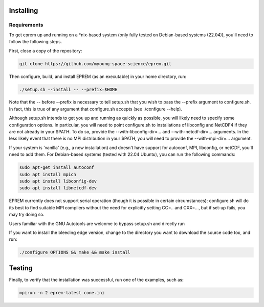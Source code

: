 Installing
==========

Requirements
------------
To get eprem up and running on a \*nix-based system (only fully tested on
Debian-based systems (22.04)), you'll need to follow the following steps. 

First, close a copy of the repository: 

.. code-block:: bash

  git clone https://github.com/myoung-space-science/eprem.git

Then configure, build, and install EPREM (as an executable) in your home
directory, run:

.. code-block:: bash

  ./setup.sh --install -- --prefix=$HOME

Note that the -- before --prefix is necessary to tell setup.sh that you wish 
to pass the --prefix argument to configure.sh. In fact, this is true of any 
argument that configure.sh accepts (see ./configure --help).

Although setup.sh intends to get you up and running as quickly as possible, 
you will likely need to specify some configuration options. In particular, 
you will need to point configure.sh to installations of libconfig and NetCDF4 
if they are not already in your $PATH. To do so, provide the --with-libconfig-dir=... 
and --with-netcdf-dir=... arguments. In the less likely event that there is no MPI 
distribution in your $PATH, you will need to provide the --with-mpi-dir=... argument.

If your system is 'vanilla' (e.g., a new installation) and doesn't have support for autoconf, 
MPI, libconfig, or netCDF, you'll need to add them. For Debian-based systems 
(tested with 22.04 Ubuntu), you can run the following commands:

.. code-block:: bash

  sudo apt-get install autoconf
  sudo apt install mpich
  sudo apt install libconfig-dev
  sudo apt install libnetcdf-dev

EPREM currently does not support serial operation (though it is possible in certain 
circumstances); configure.sh will do its best to find suitable MPI compilers without 
the need for explicitly setting CC=.. and CXX=..., but if set-up fails, you may try doing so.

Users familiar with the GNU Autotools are welcome to bypass setup.sh and directly run

If you want to install the bleeding edge version, change to the directory you
want to download the source code too, and run:

.. code-block:: bash

  ./configure OPTIONS && make && make install

Testing
=======

Finally, to verify that the installation was successful, run one of the examples, such as:

.. code-block:: bash

  mpirun -n 2 eprem-latest cone.ini 
